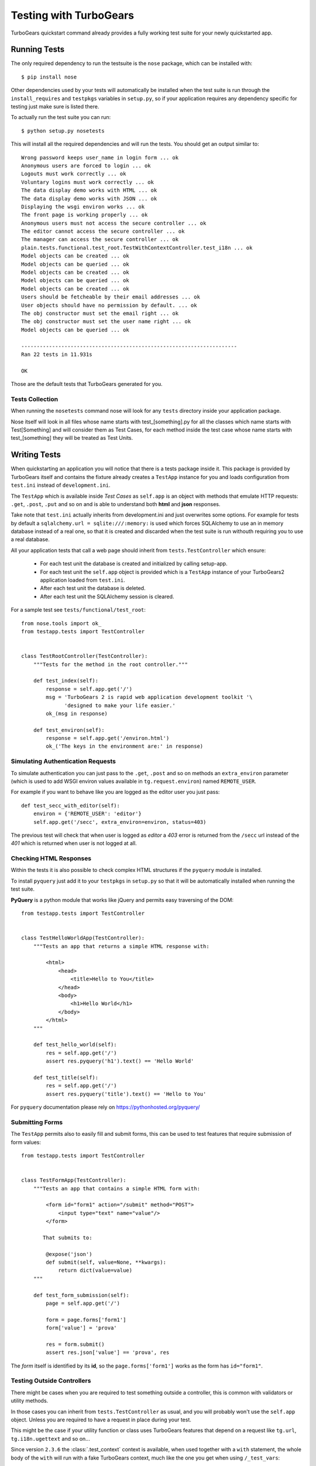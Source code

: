 .. _testing:

=======================
Testing with TurboGears
=======================

TurboGears quickstart command already provides a fully working test suite for your
newly quickstarted app.

Running Tests
=============

The only required dependency to run the testsuite is the ``nose`` package, which
can be installed with::

    $ pip install nose

Other dependencies used by your tests will automatically be installed when the
test suite is run through the ``install_requires`` and ``testpkgs`` variables in ``setup.py``,
so if your application requires any dependency specific for testing just make sure is
listed there.

To actually run the test suite you can run::

    $ python setup.py nosetests

This will install all the required dependencies and will run the tests.
You should get an output similar to::

    Wrong password keeps user_name in login form ... ok
    Anonymous users are forced to login ... ok
    Logouts must work correctly ... ok
    Voluntary logins must work correctly ... ok
    The data display demo works with HTML ... ok
    The data display demo works with JSON ... ok
    Displaying the wsgi environ works ... ok
    The front page is working properly ... ok
    Anonymous users must not access the secure controller ... ok
    The editor cannot access the secure controller ... ok
    The manager can access the secure controller ... ok
    plain.tests.functional.test_root.TestWithContextController.test_i18n ... ok
    Model objects can be created ... ok
    Model objects can be queried ... ok
    Model objects can be created ... ok
    Model objects can be queried ... ok
    Model objects can be created ... ok
    Users should be fetcheable by their email addresses ... ok
    User objects should have no permission by default. ... ok
    The obj constructor must set the email right ... ok
    The obj constructor must set the user name right ... ok
    Model objects can be queried ... ok

    ----------------------------------------------------------------------
    Ran 22 tests in 11.931s

    OK

Those are the default tests that TurboGears generated for you.

Tests Collection
----------------

When running the ``nosetests`` command nose will look for any ``tests``
directory inside your application package.

Nose itself will look in all files whose name starts with test_[something].py for all the classes
which name starts with Test[Something] and will consider them as Test Cases,
for each method inside the test case whose name starts with test_[something]
they will be treated as Test Units.

Writing Tests
=============

When quickstarting an application you will notice that there is a tests package inside it.
This package is provided by TurboGears itself and contains the fixture already creates a ``TestApp``
instance for you and loads configuration from ``test.ini`` instead of ``development.ini``.

The ``TestApp`` which is available inside *Test Cases* as ``self.app`` is an object with methods
that emulate HTTP requests: ``.get``, ``.post``, ``.put`` and so on and is able to understand
both **html** and **json** responses.

Take note that ``test.ini`` actually inherits from development.ini and just overwrites some options.
For example for tests by default a ``sqlalchemy.url = sqlite:///:memory:`` is used which forces
SQLAlchemy to use an in memory database instead of a real one, so that it is created
and discarded when the test suite is run withouth requiring you to use a real database.

All your application tests that call a web page should inherit from ``tests.TestController``
which ensure:

    * For each test unit the database is created and initialized by calling setup-app.
    * For each test unit the ``self.app`` object is provided which is a ``TestApp``
      instance of your TurboGears2 application loaded from ``test.ini``.
    * After each test unit the database is deleted.
    * After each test unit the SQLAlchemy session is cleared.

For a sample test see ``tests/functional/test_root``::

    from nose.tools import ok_
    from testapp.tests import TestController


    class TestRootController(TestController):
        """Tests for the method in the root controller."""

        def test_index(self):
            response = self.app.get('/')
            msg = 'TurboGears 2 is rapid web application development toolkit '\
                  'designed to make your life easier.'
            ok_(msg in response)

        def test_environ(self):
            response = self.app.get('/environ.html')
            ok_('The keys in the environment are:' in response)

Simulating Authentication Requests
----------------------------------

To simulate authentication you can just pass to the ``.get``, ``.post`` and so on methods an
``extra_environ`` parameter (which is used to add WSGI environ values available
in ``tg.request.environ``) named ``REMOTE_USER``.

For example if you want to behave like you are logged as the editor user you just pass::

    def test_secc_with_editor(self):
        environ = {'REMOTE_USER': 'editor'}
        self.app.get('/secc', extra_environ=environ, status=403)

The previous test will check that when user is logged as *editor* a *403* error is returned
from the ``/secc`` url instead of the *401* which is returned when user is not logged at all.

Checking HTML Responses
-----------------------

Within the tests it is also possible to check complex HTML structures if the ``pyquery`` module
is installed.

To install ``pyquery`` just add it to your ``testpkgs`` in ``setup.py`` so that it will be
automatically installed when running the test suite.

**PyQuery** is a python module that works like jQuery and permits easy traversing of the DOM::

    from testapp.tests import TestController


    class TestHelloWorldApp(TestController):
        """Tests an app that returns a simple HTML response with:

            <html>
                <head>
                    <title>Hello to You</title>
                </head>
                <body>
                    <h1>Hello World</h1>
                </body>
            </html>
        """

        def test_hello_world(self):
            res = self.app.get('/')
            assert res.pyquery('h1').text() == 'Hello World'

        def test_title(self):
            res = self.app.get('/')
            assert res.pyquery('title').text() == 'Hello to You'

For ``pyquery`` documentation please rely on https://pythonhosted.org/pyquery/

Submitting Forms
----------------

The ``TestApp`` permits also to easily fill and submit forms,
this can be used to test features that require submission of form values::

    from testapp.tests import TestController


    class TestFormApp(TestController):
        """Tests an app that contains a simple HTML form with:

            <form id="form1" action="/submit" method="POST">
                <input type="text" name="value"/>
            </form>

           That submits to:

            @expose('json')
            def submit(self, value=None, **kwargs):
                return dict(value=value)
        """

        def test_form_submission(self):
            page = self.app.get('/')

            form = page.forms['form1']
            form['value'] = 'prova'

            res = form.submit()
            assert res.json['value'] == 'prova', res

The *form* itself is identified by its **id**, so the ``page.forms['form1']`` works as
the form has ``id="form1"``.

Testing Outside Controllers
---------------------------

There might be cases when you are required to test something outside a controller,
this is common with validators or utility methods.

In those cases you can inherit from ``tests.TestController`` as usual, and you
will probably won't use the ``self.app`` object. Unless you are required to have a
request in place during your test.

This might be the case if your utility function or class uses TurboGears features that
depend on a request like ``tg.url``, ``tg.i18n.ugettext`` and so on...

Since version ``2.3.6`` the :class:`.test_context` context is available, when used
together with a ``with`` statement, the whole body of the ``with`` will run with
a fake TurboGears context, much like the one you get when using ``/_test_vars``::

    from tg.util.webtest import test_context

    with test_context(self.app):
        hello = ugettext('hello')
        assert hello == 'hello', hello

On ``2.3.5`` the same behaviour could be achieved using the special ``/_test_vars``
url which initializes a fake TurboGears context which will be used until removed::

    from testapp.tests import TestController


    class TestWithContextController(TestController):
        def test_i18n(self):
            self.app.get('/_test_vars')  # Initialize a fake request

            hello = ugettext('hello')
            assert hello == 'hello', hello

Make sure you reset the request context after using ``/_test_vars`` otherwise
you might end up with a messy environment as you have left behind the globally
registered objects. It is a good practice to perform another another request to
properly reset the global object status at the end of the test unit::

    from testapp.tests import TestController


    class TestWithContextController(TestController):
        def tearDown(self):
            self.app.get('/_del_test_vars', status=404)  # Reset fake request
            super(TestWithContextController, self).tearDown()

        def test_i18n(self):
            self.app.get('/_test_vars')  # Initialize a fake request

            hello = ugettext('hello')
            assert hello == 'hello', hello

Coverage
========

Coverage is the process of identifying all the paths of execution that the Test Suite is not
checking. Aiming at 100% code coverage means that we are sure that our tests pass through all
branches in our code and all the code we wrote has been run at least once.

Note that Coverage is able to guarantee that we checked everything we wrote, it is not able
to measure code that we should have written but didn't.
Missing errors handling won't be detected in coverage but it is a fairly reliable tool to ensure
that everything your wrote has been checked at least once.

By default coverage reporting is disabled in turbogears test suite, but it can easily be turned
on by changing ``with-coverage`` option in ``setup.cfg``::

    [nosetests]
    verbosity = 2
    detailed-errors = 1
    with-coverage = true  # CHANGED TO true TO ENABLE COVERAGE
    cover-erase = true
    cover-package = plain

When coverage is enabled, after the tests results, you will get the coverage report::

    ..
    Name      Stmts   Miss  Cover   Missing
    ---------------------------------------
    _opnums      13      8    38%   2-3, 6-9, 12, 16-17
    ----------------------------------------------------------------------
    Ran 2 tests in 0.002s

    OK

